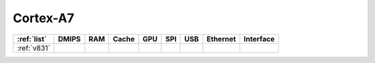 .. _cortex_a7:

Cortex-A7
====================

.. contents::
    :local:


.. list-table::
    :header-rows:  1

    * - :ref:`list`
      - DMIPS
      - RAM
      - Cache
      - GPU
      - SPI
      - USB
      - Ethernet
      - Interface
    * - :ref:`v831`
      -
      -
      -
      -
      -
      -
      -
      -
